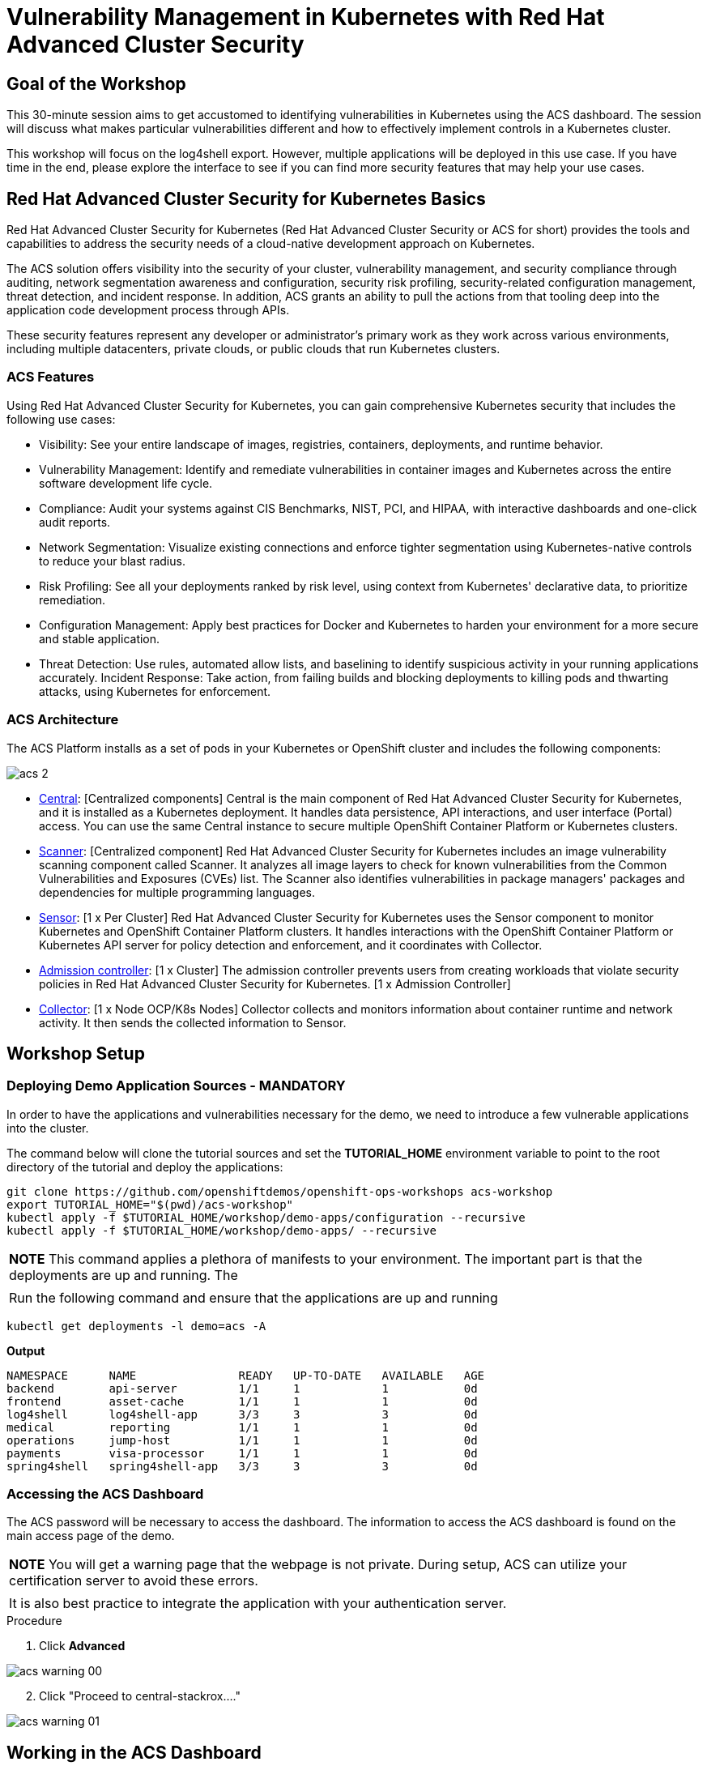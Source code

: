
= Vulnerability Management in Kubernetes with Red Hat Advanced Cluster Security

== Goal of the Workshop

This 30-minute session aims to get accustomed to identifying vulnerabilities in Kubernetes using the ACS dashboard. The session will discuss what makes particular vulnerabilities different and how to effectively implement controls in a Kubernetes cluster.

This workshop will focus on the log4shell export. However, multiple applications will be deployed in this use case. If you have time in the end, please explore the interface to see if you can find more security features that may help your use cases.

== Red Hat Advanced Cluster Security for Kubernetes Basics

Red Hat Advanced Cluster Security for Kubernetes (Red Hat Advanced Cluster Security or ACS for short) provides the tools and capabilities to address the security needs of a cloud-native development approach on Kubernetes.

The ACS solution offers visibility into the security of your cluster, vulnerability management, and security compliance through auditing, network segmentation awareness and configuration, security risk profiling, security-related configuration management, threat detection, and incident response. In addition, ACS grants an ability to pull the actions from that tooling deep into the application code development process through APIs.

These security features represent any developer or administrator's primary work as they work across various environments, including multiple datacenters, private clouds, or public clouds that run Kubernetes clusters.

=== ACS Features

Using Red Hat Advanced Cluster Security for Kubernetes, you can gain comprehensive Kubernetes security that includes the following use cases:

* Visibility: See your entire landscape of images, registries, containers, deployments, and runtime behavior.
* Vulnerability Management: Identify and remediate vulnerabilities in container images and Kubernetes across the entire software development life cycle.
* Compliance: Audit your systems against CIS Benchmarks, NIST, PCI, and HIPAA, with interactive dashboards and one-click audit reports.
* Network Segmentation: Visualize existing connections and enforce tighter segmentation using Kubernetes-native controls to reduce your blast radius.
* Risk Profiling: See all your deployments ranked by risk level, using context from Kubernetes' declarative data, to prioritize remediation.
* Configuration Management: Apply best practices for Docker and Kubernetes to harden your environment for a more secure and stable application.
* Threat Detection: Use rules, automated allow lists, and baselining to identify suspicious activity in your running applications accurately.
Incident Response: Take action, from failing builds and blocking deployments to killing pods and thwarting attacks, using Kubernetes for enforcement.

=== ACS Architecture

The ACS Platform installs as a set of pods in your Kubernetes or OpenShift cluster and includes the following components:

image::acs-2.png[]

* https://docs.openshift.com/acs/architecture/acs-architecture.html#centralized-components_acs-architecture[Central]: [Centralized components] Central is the main component of Red Hat Advanced Cluster Security for Kubernetes, and it is installed as a Kubernetes deployment. It handles data persistence, API interactions, and user interface (Portal) access. You can use the same Central instance to secure multiple OpenShift Container Platform or Kubernetes clusters.
* https://docs.openshift.com/acs/architecture/acs-architecture.html#centralized-components_acs-architecture[Scanner]: [Centralized component] Red Hat Advanced Cluster Security for Kubernetes includes an image vulnerability scanning component called Scanner. It analyzes all image layers to check for known vulnerabilities from the Common Vulnerabilities and Exposures (CVEs) list. The Scanner also identifies vulnerabilities in package managers' packages and dependencies for multiple programming languages.
* https://docs.openshift.com/acs/architecture/acs-architecture.html#per-cluster-components_acs-architecture[Sensor]: [1 x Per Cluster] Red Hat Advanced Cluster Security for Kubernetes uses the Sensor component to monitor Kubernetes and OpenShift Container Platform clusters. It handles interactions with the OpenShift Container Platform or Kubernetes API server for policy detection and enforcement, and it coordinates with Collector.
* https://docs.openshift.com/acs/architecture/acs-architecture.html#per-cluster-components_acs-architecture[Admission controller]: [1 x Cluster] The admission controller prevents users from creating workloads that violate security policies in Red Hat Advanced Cluster Security for Kubernetes. [1 x Admission Controller]
* https://redhat-scholars.github.io/acs-workshop/acs-workshop/03-overview-acs.html#acs_architecture[Collector]: [1 x Node OCP/K8s Nodes] Collector collects and monitors information about container runtime and network activity. It then sends the collected information to Sensor.

== Workshop Setup

=== Deploying Demo Application Sources - MANDATORY

In order to have the applications and vulnerabilities necessary for the demo, we need to introduce a few vulnerable applications into the cluster.

The command below will clone the tutorial sources and set the *TUTORIAL_HOME* environment variable to point to the root directory of the tutorial and deploy the applications:

[source,bash,role="execute"]
----
git clone https://github.com/openshiftdemos/openshift-ops-workshops acs-workshop
export TUTORIAL_HOME="$(pwd)/acs-workshop"
kubectl apply -f $TUTORIAL_HOME/workshop/demo-apps/configuration --recursive
kubectl apply -f $TUTORIAL_HOME/workshop/demo-apps/ --recursive
----

|===
|*NOTE* This command applies a plethora of manifests to your environment. The important part is that the deployments are up and running. The
|
|Run the following command and ensure that the applications are up and running
|===

[source,bash,role="execute"]
----
kubectl get deployments -l demo=acs -A
----

*Output*
```bash
NAMESPACE      NAME               READY   UP-TO-DATE   AVAILABLE   AGE
backend        api-server         1/1     1            1           0d
frontend       asset-cache        1/1     1            1           0d
log4shell      log4shell-app      3/3     3            3           0d
medical        reporting          1/1     1            1           0d
operations     jump-host          1/1     1            1           0d
payments       visa-processor     1/1     1            1           0d
spring4shell   spring4shell-app   3/3     3            3           0d
```

=== Accessing the ACS Dashboard

The ACS password will be necessary to access the dashboard. The information to access the ACS dashboard is found on the main access page of the demo.

|===
|*NOTE* You will get a warning page that the webpage is not private. During setup, ACS can utilize your certification server to avoid these errors. 
|
|It is also best practice to integrate the application with your authentication server. 
|===

.Procedure
. Click *Advanced*

image::acs-warning-00.png[]

[start=2]
. Click "Proceed to central-stackrox...."

image::acs-warning-01.png[]

== Working in the ACS Dashboard

When logging into ACS, you will be redirected to the dashboard's main view.

|===
*NOTE:* For the following sections, please note that the order in which the images appear or the number of components affected may vary depending on versions and other applications running in the cluster.
|===

image::acs-dashboard-00.png[]

This central view will display a high-level view of the information about the Kubernetes clusters. It is essential to understand the primary components to navigate it effectively.

In the ACS Dashboard, we have three main sections:

* The header
* The menu
* The information

=== Dashboard Header

image::acs-dashboard-01.png[]

The header contains the following (from left to right):

* The drop-down menu
* The search bar
* The roxctl CLI
* Light or dark mode
* Cluster status and problems
* Help bar
* User information

=== Dashboard Left Menu

image::acs-dashboard-02.png[]

In the left part of the dashboard, we can see the different sections we can access in ACS to gather information about the security in the clusters we have configured in ACS. Later we will go deeper into a few of them. For the time being, we will introduce each of these:

* *Dashboard*: where we are at this moment. We can get a summary vision of our environment.
* *Network Graph*: we can get information about the configured network flows and the real ones. We can use it to create Network Policies to implement network segmentation.
* *Violations*: we can get all the events that do not match the defined security policies.
* *Compliance*: we can get compliance with our environment according to several industries and regulatory security standards such as PCI DSS.
* *Vulnerability Management 2.0*: Vulnerability Management 2.0 focus on workload vulnerabilities and is in Tech preview. Take a look when you get a chance!* 
*Vulnerability Management 1.0*: get information about known vulnerabilities affecting your environment. Not only deployed workloads but infrastructure as well.
* *Configuration Management*: review configuration to prevent possible misconfigurations which can lead to security issues.
* *Risk*: review risks affecting your environment, such as suspicious executions.
* *Platform* Configuration: ACS configuration and integrations.

=== Dashboard Information

The main dashboard gives us a summary of the security state of the whole environment. this information can be adjusted by clicking on the filters on the top right of the page. 

image::acs-dashboard-03.png[]

You can also filter information by:

* Cluster
* Node
* Violation
* Deployments
* Images 
* Secrets

image::acs-dashboard-04.png[]

Each tab at the top can be clicked to see more and the powerful search bar allows you to drill down into the ACS database for more information about any information available. 

|===
*HOMEWORK* -> If you have extra time, alter and click through the individual dashboard panels. They will take you to other sections of the ACS dashboard with the filters already applied. 
|===

== Vulnerability Management Dashboard (1.0)

Let's dive into the Vulnerability Management section of this lab, a familiar topic for most security teams. Click the *Vulnerability Management 1.0* tab, and then select *Dashboard*.

image::acs-vuln-00.png[]

The overview provides several important reports - where the vulnerabilities are, the most widespread or the most recent, where Docker images are coming from, and important vulnerabilities in the cluster itself.

image::acs-vuln-01.png[]

More important than fixing any vulnerability is establishing a process to keep container images updated and to prevent the promotion through the pipeline for images with serious, fixable vulnerabilities. ACS displays this through the *Top Risky Deployments by CVE and CVSS Score*. ACS takes the container's configuration and vulnerability details to show you the most *at risk* deployments in your cluster.

image::acs-vuln-02.png[]

Above the *Risky Deployment* section, there are buttons to link you to all policies, CVEs, and images, and a menu to bring you to reports by cluster, namespace, deployment, and component. The vulnerability dashboard can be filtered by clicking the *Fixable CVSS* score button.

image::acs-vuln-03.png[]

Locate the *Top Riskiest Images* panel. Here you can see the CVEs associated with containers currently running in the cluster. The goal is to find the log4shell exploit in your cluster and block that container from being pushed in the future.

image::acs-vuln-04.png[]

In the *Top Riskiest Images* panel, click on the *VIEW ALL* button. 

=== Image Overview and Details

Now you will see that the images are listed here in order of risk, based on the number and severity of the vulnerabilities present in the components in the images. 

Take a look:

image::acs-risk-00.png[]

Notice which images are more exposed. Not only can we see the number of CVEs affecting the images, but which of them are fixable? We can also see:

- Creation date
- Scan time 
- Image OS
- Image status
- How many deployments are using the vulnerable image
- The total components in the image

You can click and get information about the CVEs and which are fixable.

* In the Top Riskiest Images, *find and click on* the image *visa-processor:latest-v2*. You will review the images' components and violations. 

image::acs-risk-01.png[]

|===
*NOTE* If you cannot find the *visa-processor:latest-v2* image, use the search bar to filter for the specific image you want. 

If you click the search bar, you will be shown the different labels you can search by. Click *Image* and type visa until the correct image comes up. You can use this method of searching in all search bars within the ACS dashboard.
|===

image::acs-risk-02.png[]

Move on to the next section only when the dashboard displays the image below.

image::acs-risk-03.png[]

==== ACS Vulnerability Scanner

ACS' built-in vulnerability scanner breaks down images into layers and components - where components can be operating-system installed packages or dependencies installed by programming languages like Python, Javascript, or Java. The *Image Summary* provides the essential security details of the image overall, with links to the components. Below you can see why the image is ranked as a critically vulnerable application:

* In the DETAILS & METADATA → Image OS panel, the information you see there tells you that this image has a severe security problem - the base image was imported several years ago (Debian 8 - 2015).

* At the top of the page is the warning that CVE data is stale - that this image has a base OS version whose distribution has stopped providing security information and likely stopped publishing security fixes.

* Scroll down the page. In the *Image Findings* section, you find the details of the image vulnerabilities. There are 526 fixable vulnerabilities in the cluster (at the time of the creation of this workshop.)

image::acs-risk-04.png[]

image::risk-5.png[]

* Above the *Image Findings* section, click on the *Dockerfile* tab:

image::risk-6.png[]

The Dockerfile tab view shows the layer-by-layer view, and, as you can see, the most recent layers are also several years old. Time is not kind to images and components - as vulnerabilities are discovered, ACS will display newly discovered CVEs.

image::acs-risk-06.png[]

|===
|It is not practical to ask your teams to fix Linux or Javascript - but we think it is reasonable to ask them to pick up fixes published by those communities.
|===    

=== log4shell CVE Vulnerability Analysis

It is time to find the components that have the log4shell vulnerability in your cluster.

.Procedure

. Head back to the *Top Riskiest Images* Dashboard. Either by clicking the *'X'* or by click the riskiest image dashboard from the Vulnerability Management (1.0) dashboard

image::acs-log4shell-00.png[]

or 

image::acs-log4shell-01.png[]

[start=2]
. Search for the log4shell vulnerability using its CVE number (CVE-2021-44228)

image::acs-log4shell-03.png[]

image::acs-log4shell-04.png[]

* How many images are affected by the vulnerability?
* How many deployments contain the vulnerability?
* Why do you think the risk priority is where it is?
* Should the risk priority be higher? Or lower?

|===
|The log4shell CVE is very serious - scoring 10/10 - and is fixable. 
|===

image::acs-log4shell-05.png[]

Luckily there is only *ONE* image being affected by this vulnerability, so you could go directly to the source and fix all three deployments in one opportunity. 

== Relating Image CVEs with Kubernetes Configuration Properties

All of this CVE detail is well and good, but it is a bit noisy. How do we judge the genuine risk - which vulnerabilities are likely to be exploited? Which vulnerabilities do we have to fix first?

ACS can use other sources of information in OpenShift to judge the risk that a given vulnerability would be exploited and set priorities for fixes.

The first risk factor - is the vulnerable component in a running deployment.

.Procedure

. Click on the *Risk* panel to continue.

image::acs-log4shell-10.png[]

[start=2]
. Find the log4shell application and click on the log4shell application and click the name to review the risk indicators.

image::acs-log4shell-11.png[]

Take a look at the total amount of deployments in the cluster. If you remember, the log4shell image was approximately #6 in terms of risks based on CVSS score and other CVEs. So why is it up to #5 in this example?

[start=3]
. Review all of the risk indicators. Why does the risk score depend on the configuration AND the vulnerabilities present?

image::acs-log4shell-12.png[]

Next we want to look at the risk indicators associated with the *visa-processor* deployment we reviewed earlier.

[start=4]
. Click on the *visa-processor* deployment and review its risk indicators.

image::acs-log4shell-13.png[]

image::acs-log4shell-14.png[]

What do you think made the *visa-processor* deployment #1 in this example?

Factors that play into the overall score are in the risk indicators section. These include, but are not limited to:

1. Policy Violations
2. Image Vulnerabilities
3. Service Configuration
4. Service Reachability
5. Components Useful for Attackers
6. Number of Components in an Image
7. Image Freshness
8. RBAC Configuration

A primary reason for the *visa-processor* deployment to be ranked so high is that it is an ancient image (older than the log4shell app) WITH the apache struts viloation present. A good indicator of risk is that the older an image is, the more likely it will have a significant exploitable vulnerability.

|===
|We will leave it to you to make risk assessments in the future. Let us get to enforcing a log4shell policy and stopping future deployments containing the vulnerability.
|===

== ACS Policies

ACS has many built-in policies to detect activity related to attacker goals: gain a foothold, maintain a presence, move laterally, and exfiltrate data. The continuous runtime monitoring observes all container activity and will automatically respond to events with appropriate enforcement and notification. However, that would be missing out on an opportunity - ACS wants to go one step further, to take advantage of containers' ephemeral, immutable nature to improve security in a measurable way from now on.

We want to use runtime incidents and vulnerabilities as a learning opportunity to improve security going forward by constraining how our containers can act. We achieve this by creating policies and implementing them early in the CI/CD process.

In this section we will outline how to find specific policies. In the DevSecOps workshop we will enforce certain policies in the build, deploy and runtime phase.

.Procedure

. On the left-hand side of the application, click the *Platform Configuration* tab and *select* *Policy Management*.

image::acs-policy-00.png[]

[start=2]
. Filter through the policies and find the *log4shell* policy.

====
NOTE The easiest way is to select the *Policy* filter and then type *log*
====

image::acs-policy-01.png[]

[start=3]
. Click on the policy to learn more about the policy itself and the enforcement mechanism.

image::acs-policy-02.png[]

If you click the actions button, you will see how easy it is to edit, clone, export or disable these policies. We also recommended cloning the policies and adding or removing specific filters as you need them. 

---

Congratulations! You've made it through vulnerability management and are ready to implement your security policies during the build, deploy and runtime. Head to the next lab to implement these security policies into your pipeline. 